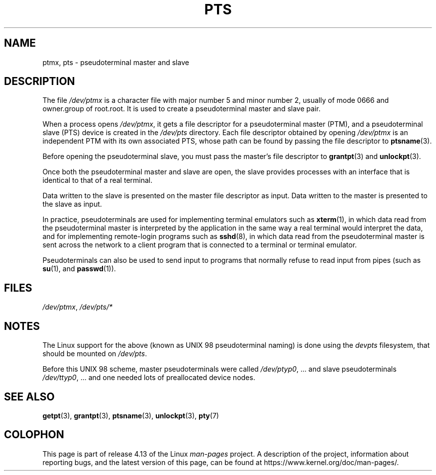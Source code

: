 .\" This man page was written by Jeremy Phelps <jphelps@notreached.net>.
.\" Notes added - aeb
.\"
.\" %%%LICENSE_START(FREELY_REDISTRIBUTABLE)
.\" Redistribute and revise at will.
.\" %%%LICENSE_END
.\"
.TH PTS 4 2016-03-15 "Linux" "Linux Programmer's Manual"
.SH NAME
ptmx, pts \- pseudoterminal master and slave
.SH DESCRIPTION
The file
.I /dev/ptmx
is a character file with major number 5 and
minor number 2, usually of mode 0666 and owner.group of root.root.
It is used to create a pseudoterminal master and slave pair.
.PP
When a process opens
.IR /dev/ptmx ,
it gets a file
descriptor for a pseudoterminal master (PTM),
and a pseudoterminal slave (PTS) device is created in the
.I /dev/pts
directory.
Each file descriptor obtained by opening
.IR /dev/ptmx
is an independent PTM with its own associated PTS, whose path can
be found by passing the file descriptor to
.BR ptsname (3).
.PP
Before opening the pseudoterminal slave, you must pass the master's file
descriptor to
.BR grantpt (3)
and
.BR unlockpt (3).
.PP
Once both the pseudoterminal master and slave are open, the slave provides
processes with an interface that is identical to that of a real terminal.
.PP
Data written to the slave is presented on the master file descriptor as input.
Data written to the master is presented to the slave as input.
.PP
In practice, pseudoterminals are used for implementing terminal emulators
such as
.BR xterm (1),
in which data read from the pseudoterminal master is interpreted by the
application in the same way
a real terminal would interpret the data, and for implementing remote-login
programs such as
.BR sshd (8),
in which data read from the pseudoterminal master is sent across the network
to a client program that is connected to a terminal or terminal emulator.
.PP
Pseudoterminals can also be used to send input to programs that normally
refuse to read input from pipes (such as
.BR su (1),
and
.BR passwd (1)).
.SH FILES
.IR /dev/ptmx ,
.I /dev/pts/*
.SH NOTES
The Linux support for the above (known as UNIX 98 pseudoterminal naming)
is done using the
.I devpts
filesystem, that should be mounted on
.IR /dev/pts .
.PP
Before this UNIX 98 scheme, master pseudoterminals were called
.IR /dev/ptyp0 ", ..."
and slave pseudoterminals
.IR /dev/ttyp0 ", ..."
and one needed lots of preallocated device nodes.
.SH SEE ALSO
.BR getpt (3),
.BR grantpt (3),
.BR ptsname (3),
.BR unlockpt (3),
.BR pty (7)
.SH COLOPHON
This page is part of release 4.13 of the Linux
.I man-pages
project.
A description of the project,
information about reporting bugs,
and the latest version of this page,
can be found at
\%https://www.kernel.org/doc/man\-pages/.
